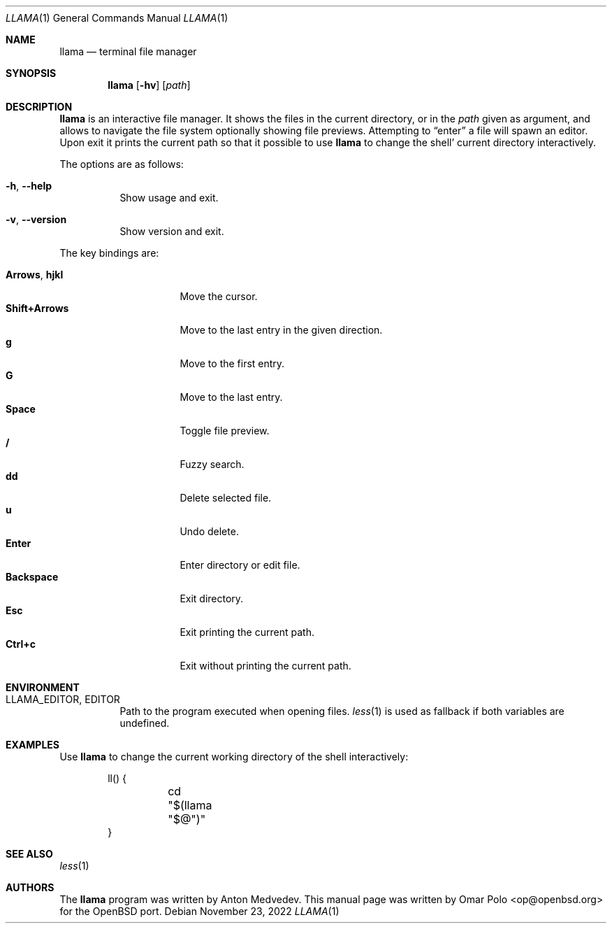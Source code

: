 .\" Copyright (c) 2022 Omar Polo <op@openbsd.org>
.\"
.\" Permission to use, copy, modify, and distribute this software for any
.\" purpose with or without fee is hereby granted, provided that the above
.\" copyright notice and this permission notice appear in all copies.
.\"
.\" THE SOFTWARE IS PROVIDED "AS IS" AND THE AUTHOR DISCLAIMS ALL WARRANTIES
.\" WITH REGARD TO THIS SOFTWARE INCLUDING ALL IMPLIED WARRANTIES OF
.\" MERCHANTABILITY AND FITNESS. IN NO EVENT SHALL THE AUTHOR BE LIABLE FOR
.\" ANY SPECIAL, DIRECT, INDIRECT, OR CONSEQUENTIAL DAMAGES OR ANY DAMAGES
.\" WHATSOEVER RESULTING FROM LOSS OF USE, DATA OR PROFITS, WHETHER IN AN
.\" ACTION OF CONTRACT, NEGLIGENCE OR OTHER TORTIOUS ACTION, ARISING OUT OF
.\" OR IN CONNECTION WITH THE USE OR PERFORMANCE OF THIS SOFTWARE.
.Dd November 23, 2022
.Dt LLAMA 1
.Os
.Sh NAME
.Nm llama
.Nd terminal file manager
.Sh SYNOPSIS
.Nm
.Bk -words
.Op Fl hv
.Op Ar path
.Ek
.Sh DESCRIPTION
.Nm
is an interactive file manager.
It shows the files in the current directory, or in the
.Ar path
given as argument, and allows to navigate the file system optionally
showing file previews.
Attempting to
.Dq enter
a file will spawn an editor.
Upon exit it prints the current path so that it possible to use
.Nm
to change the shell' current directory interactively.
.Pp
The options are as follows:
.Bl -tag -width Ds
.It Fl h , Fl -help
Show usage and exit.
.It Fl v , Fl -version
Show version and exit.
.El
.Pp
The key bindings are:
.Pp
.Bl -tag -width 14m -compact
.It Cm Arrows , Cm hjkl
Move the cursor.
.It Cm Shift+Arrows
Move to the last entry in the given direction.
.It Cm g
Move to the first entry.
.It Cm G
Move to the last entry.
.It Cm Space
Toggle file preview.
.It Cm /
Fuzzy search.
.It Cm dd
Delete selected file.
.It Cm u
Undo delete.
.It Cm Enter
Enter directory or edit file.
.It Cm Backspace
Exit directory.
.It Cm Esc
Exit printing the current path.
.It Cm Ctrl+c
Exit without printing the current path.
.El
.Sh ENVIRONMENT
.Bl -tag -width Ds
.It Ev LLAMA_EDITOR , Ev EDITOR
Path to the program executed when opening files.
.Xr less 1
is used as fallback if both variables are undefined.
.El
.Sh EXAMPLES
Use
.Nm
to change the current working directory of the shell interactively:
.Bd -literal -offset indent
ll() {
	cd "$(llama "$@")"
}
.Ed
.Sh SEE ALSO
.Xr less 1
.Sh AUTHORS
.An -nosplit
The
.Nm
program was written by
.An Anton Medvedev .
This manual page was written by
.An Omar Polo Aq op@openbsd.org
for the
.Ox
port.
